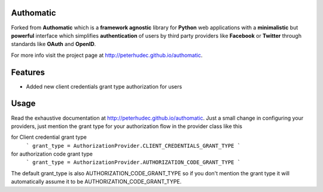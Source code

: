 
Authomatic
==========

Forked from **Authomatic** which
is a **framework agnostic** library
for **Python** web applications
with a **minimalistic** but **powerful** interface
which simplifies **authentication** of users
by third party providers like **Facebook** or **Twitter**
through standards like **OAuth** and **OpenID**.

For more info visit the project page at http://peterhudec.github.io/authomatic.

Features
========

* Added new client credentials grant type authorization for users

Usage
=====

Read the exhaustive documentation at http://peterhudec.github.io/authomatic.
Just a small change in configuring your providers, just mention the grant type
for your authorization flow in the provider class like this

for Client credential grant type
    ```
    grant_type = AuthorizationProvider.CLIENT_CREDENTIALS_GRANT_TYPE
    ```

for authorization code grant type
    ```
    grant_type = AuthorizationProvider.AUTHORIZATION_CODE_GRANT_TYPE
    ```

The default grant_type is also AUTHORIZATION_CODE_GRANT_TYPE so if you
don't mention the grant type it will automatically assume it to be 
AUTHORIZATION_CODE_GRANT_TYPE.
